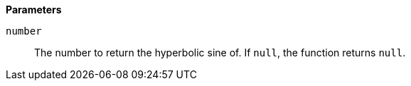 *Parameters*

`number`::
The number to return the hyperbolic sine of. If `null`, the function returns `null`.
